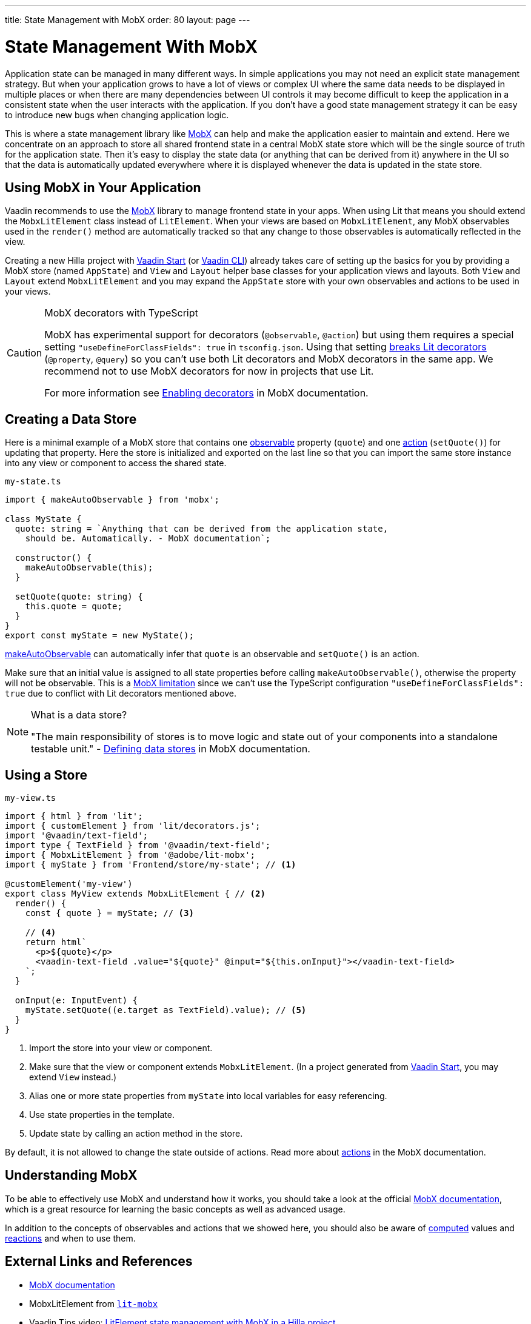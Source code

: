 ---
title: State Management with MobX
order: 80
layout: page
---

= State Management With MobX

Application state can be managed in many different ways.
In simple applications you may not need an explicit state management strategy.
But when your application grows to have a lot of views or complex UI where the same data needs to be displayed in multiple places or when there are many dependencies between UI controls it may become difficult to keep the application in a consistent state when the user interacts with the application.
If you don't have a good state management strategy it can be easy to introduce new bugs when changing application logic.

This is where a state management library like link:https://mobx.js.org/[MobX] can help and make the application easier to maintain and extend.
Here we concentrate on an approach to store all shared frontend state in a central MobX state store which will be the single source of truth for the application state.
Then it's easy to display the state data (or anything that can be derived from it) anywhere in the UI so that the data is automatically updated everywhere where it is displayed whenever the data is updated in the state store.

== Using MobX in Your Application

Vaadin recommends to use the link:https://mobx.js.org/[MobX] library to manage frontend state in your apps.
When using Lit that means you should extend the `MobxLitElement` class instead of `LitElement`.
When your views are based on `MobxLitElement`, any MobX observables used in the `render()` method are automatically tracked so that any change to those observables is automatically reflected in the view.

Creating a new Hilla project with link:https://start.vaadin.com/[Vaadin Start] (or link:https://vaadin.com/labs/cli[Vaadin CLI]) already takes care of setting up the basics for you by providing a MobX store (named `AppState`) and `View` and `Layout` helper base classes for your application views and layouts.
Both `View` and `Layout` extend `MobxLitElement` and you may expand the `AppState` store with your own observables and actions to be used in your views.

.MobX decorators with TypeScript
[CAUTION]
====
MobX has experimental support for decorators (`@observable`, `@action`) but using them requires a special setting `"useDefineForClassFields": true` in `tsconfig.json`.
Using that setting link:https://github.com/lit/lit-element/issues/855[breaks Lit decorators] (`@property`, `@query`) so you can't use both Lit decorators and MobX decorators in the same app.
We recommend not to use MobX decorators for now in projects that use Lit.

For more information see link:https://mobx.js.org/enabling-decorators.html#enabling-decorators-[Enabling decorators] in MobX documentation.
====

== Creating a Data Store

Here is a minimal example of a MobX store that contains one link:https://mobx.js.org/observable-state.html[observable] property (`quote`) and one link:https://mobx.js.org/actions.html[action] (`setQuote()`) for updating that property.
Here the store is initialized and exported on the last line so that you can import the same store instance into any view or component to access the shared state.

.`my-state.ts`
[source,typescript]
----
import { makeAutoObservable } from 'mobx';

class MyState {
  quote: string = `Anything that can be derived from the application state,
    should be. Automatically. - MobX documentation`;

  constructor() {
    makeAutoObservable(this);
  }

  setQuote(quote: string) {
    this.quote = quote;
  }
}
export const myState = new MyState();
----

link:https://mobx.js.org/observable-state.html#makeautoobservable[makeAutoObservable] can automatically infer that `quote` is an observable and `setQuote()` is an action.

Make sure that an initial value is assigned to all state properties before calling `makeAutoObservable()`, otherwise the property will not be observable.
This is a link:https://mobx.js.org/observable-state.html#limitations[MobX limitation] since we can't use the TypeScript configuration `"useDefineForClassFields": true` due to conflict with Lit decorators mentioned above.

.What is a data store?
[NOTE]
====
"The main responsibility of stores is to move logic and state out of your components into a standalone testable unit." - link:https://mobx.js.org/defining-data-stores.html#stores[Defining data stores] in MobX documentation.
====

== Using a Store

.`my-view.ts`
[source,typescript]
----
import { html } from 'lit';
import { customElement } from 'lit/decorators.js';
import '@vaadin/text-field';
import type { TextField } from '@vaadin/text-field';
import { MobxLitElement } from '@adobe/lit-mobx';
import { myState } from 'Frontend/store/my-state'; // <1>

@customElement('my-view')
export class MyView extends MobxLitElement { // <2>
  render() {
    const { quote } = myState; // <3>

    // <4>
    return html`
      <p>${quote}</p>
      <vaadin-text-field .value="${quote}" @input="${this.onInput}"></vaadin-text-field>
    `;
  }

  onInput(e: InputEvent) {
    myState.setQuote((e.target as TextField).value); // <5>
  }
}
----
<1> Import the store into your view or component.
<2> Make sure that the view or component extends `MobxLitElement`.
(In a project generated from link:https://start.vaadin.com/[Vaadin Start], you may extend `View` instead.)
<3> Alias one or more state properties from `myState` into local variables for easy referencing.
<4> Use state properties in the template.
<5> Update state by calling an action method in the store.

By default, it is not allowed to change the state outside of actions.
Read more about link:https://mobx.js.org/actions.html[actions] in the MobX documentation.

== Understanding MobX

To be able to effectively use MobX and understand how it works, you should take a look at the official link:https://mobx.js.org/[MobX documentation], which is a great resource for learning the basic concepts as well as advanced usage.

In addition to the concepts of observables and actions that we showed here, you should also be aware of link:https://mobx.js.org/computeds.html[computed] values and link:https://mobx.js.org/reactions.html[reactions] and when to use them.

== External Links and References

- link:https://mobx.js.org/[MobX documentation]

- MobxLitElement from link:https://github.com/adobe/lit-mobx[`lit-mobx`]

- Vaadin Tips video: link:https://www.youtube.com/watch?v=MNxnZ8pzSBo[LitElement state management with MobX in a Hilla project]

- Example project mentioned in the video above: https://github.com/marcushellberg/vaadin-fusion-mobx
